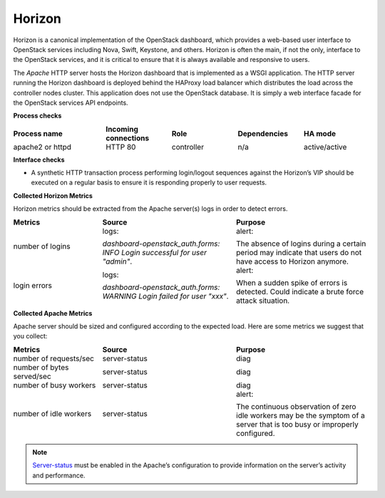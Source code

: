 .. _mg-horizon:

Horizon
-------

Horizon is a canonical implementation of the OpenStack dashboard,
which provides a web-based user interface to OpenStack services
including Nova, Swift, Keystone, and others. Horizon is often the
main, if not the only, interface to the OpenStack services, and it is
critical to ensure that it is always available and responsive to
users.

The *Apache* HTTP server hosts the Horizon dashboard that is
implemented as a WSGI application. The HTTP server running the
Horizon dashboard is deployed behind the HAProxy load balancer which
distributes the load across the controller nodes cluster. This
application does not use the OpenStack database. It is simply a web
interface facade for the OpenStack services API endpoints.

**Process checks**

.. list-table::
   :header-rows: 1
   :widths: 28 20 20 20 20
   :stub-columns: 0
   :class: borderless

   * - Process name
     - Incoming connections
     - Role
     - Dependencies
     - HA mode

   * - apache2 or httpd
     - HTTP 80
     - controller
     - n/a
     - active/active

**Interface checks**

* A synthetic HTTP transaction process performing login/logout
  sequences against the Horizon’s VIP should be executed on a regular
  basis to ensure it is responding properly to user requests.

**Collected Horizon Metrics**

Horizon metrics should be extracted from the Apache server(s) logs in
order to detect errors.

.. list-table::
   :header-rows: 1
   :widths: 20 30 30
   :stub-columns: 0
   :class: borderless

   * - Metrics
     - Source
     - Purpose

   * - number of logins
     - logs:

       `dashboard-openstack_auth.forms: INFO Login successful for user
       "admin"`.
     - alert:

       The absence of logins during a certain period may indicate
       that users do not have access to Horizon anymore.

   * - login errors
     - logs:

       `dashboard-openstack_auth.forms: WARNING Login failed for user
       "xxx"`.
     - alert:

       When a sudden spike of errors is detected. Could indicate a
       brute force attack situation.

**Collected Apache Metrics**

Apache server should be sized and configured according to the
expected load. Here are some metrics we suggest that you collect:

.. list-table::
   :header-rows: 1
   :widths: 20 30 30
   :stub-columns: 0
   :class: borderless

   * - Metrics
     - Source
     - Purpose

   * - number of requests/sec
     - server-status
     - diag

   * - number of bytes served/sec
     - server-status
     - diag

   * - number of busy workers
     - server-status
     - diag

   * - number of idle workers
     - server-status
     - alert:

       The continuous observation of zero idle workers may be the
       symptom of a server that is too busy or improperly configured.

.. note::
   `Server-status`_ must be enabled in the Apache’s configuration to
   provide information on the server’s activity and performance.

.. Links
.. _`Server-status`: http://httpd.apache.org/docs/2.2/mod/mod_status.html

